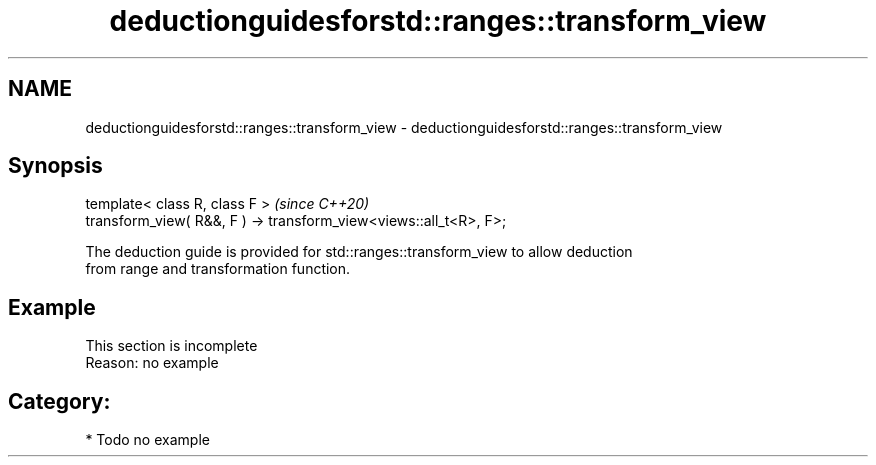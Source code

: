 .TH deductionguidesforstd::ranges::transform_view 3 "2024.06.10" "http://cppreference.com" "C++ Standard Libary"
.SH NAME
deductionguidesforstd::ranges::transform_view \- deductionguidesforstd::ranges::transform_view

.SH Synopsis
   template< class R, class F >                                     \fI(since C++20)\fP
   transform_view( R&&, F ) -> transform_view<views::all_t<R>, F>;

   The deduction guide is provided for std::ranges::transform_view to allow deduction
   from range and transformation function.

.SH Example

    This section is incomplete
    Reason: no example

.SH Category:
     * Todo no example
